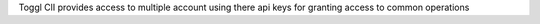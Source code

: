 Toggl ClI provides access to multiple account using there api keys for granting access to common operations


